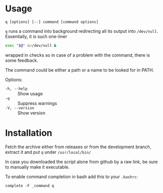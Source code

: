 * Usage

#+begin_example
q [options] [--] command [command options]
#+end_example

=q= runs a command into background redirecting all its output into
=/dev/null=. Essentially, it is such one-liner

#+begin_src bash
  exec "$@" &>/dev/null &
#+end_src

wrapped in checks so in case of a problem with the command, there is
some feedback.

The command could be either a path or a name to be looked for in PATH.

Options:

- =-h, --help= :: Show usage
- =-q= :: Suppress warnings
- =-V, --version= :: Show version

* Installation

Fetch the archive either from releases or from the development branch,
extract it and put =q= under =/usr/local/bin/=

In case you downloaded the script alone from github by a raw link, be
sure to manually make it executable.

To enable command completion in bash add this to your =.bashrc=:

#+begin_example
  complete -F _command q
#+end_example
